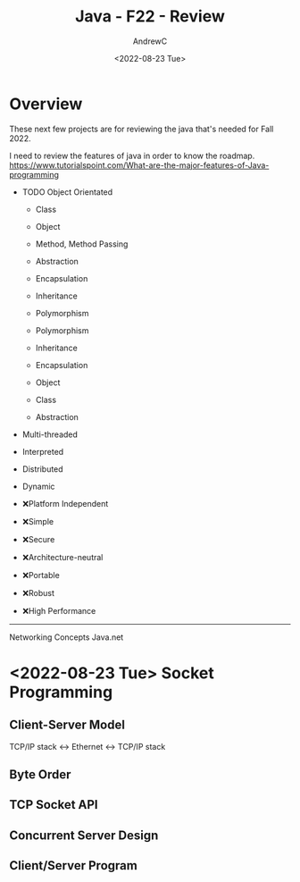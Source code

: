 #+TITLE:Java - F22 - Review
#+AUTHOR:AndrewC
#+DESCRIPTION:This is to review concepts for Java.
#+DATE:<2022-08-23 Tue>


* Overview
  These next few projects are for reviewing the java that's needed for Fall 2022.

  I need to review the features of java in order to know the roadmap.
  https://www.tutorialspoint.com/What-are-the-major-features-of-Java-programming


  + TODO Object Orientated
    - Class
    - Object
    - Method, Method Passing

    - Abstraction
    - Encapsulation
    - Inheritance
    - Polymorphism

    - Polymorphism
    - Inheritance
    - Encapsulation
    - Object
    - Class
    - Abstraction
      
  + Multi-threaded
  + Interpreted
  + Distributed
  + Dynamic

  + ❌Platform Independent
  + ❌Simple
  + ❌Secure
  + ❌Architecture-neutral
  + ❌Portable
  + ❌Robust
  + ❌High Performance

  ------

  Networking Concepts
  Java.net


* <2022-08-23 Tue> Socket Programming
** Client-Server Model
   TCP/IP stack <-> Ethernet <-> TCP/IP stack
   
** Byte Order 
** TCP Socket API
** Concurrent Server Design
** Client/Server Program

